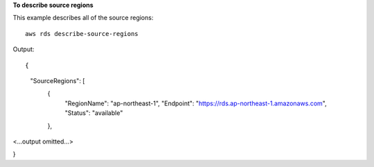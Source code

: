 **To describe source regions**

This example describes all of the source regions::

    aws rds describe-source-regions

Output::

{
    "SourceRegions": [
        {
            "RegionName": "ap-northeast-1",
            "Endpoint": "https://rds.ap-northeast-1.amazonaws.com",
            "Status": "available"
        },

<...output omitted...>

}
